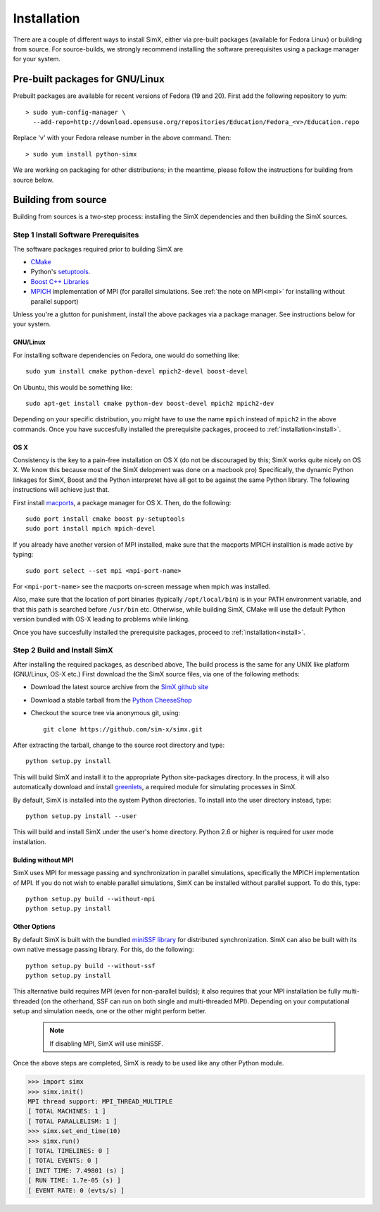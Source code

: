 Installation
------------
There are a couple of different ways to install SimX, either via pre-built packages (available for Fedora Linux) or building from source. For source-builds, we strongly recommend installing  the software prerequisites using a package manager for your system.


Pre-built packages for GNU/Linux
~~~~~~~~~~~~~~~~~~~~~~~~~~~~~~~~~~~
Prebuilt packages are available for recent versions of Fedora (19 and 20). First add the following repository to yum::

  > sudo yum-config-manager \ 
    --add-repo=http://download.opensuse.org/repositories/Education/Fedora_<v>/Education.repo

Replace 'v' with your Fedora release number in the above command. Then::

  > sudo yum install python-simx

We are working on packaging for other distributions; in the meantime, please follow the instructions for building from source below.

Building from source
~~~~~~~~~~~~~~~~~~~~
Building from sources is a two-step process: installing the SimX dependencies and then building the SimX sources. 


**Step 1** Install Software Prerequisites
^^^^^^^^^^^^^^^^^^^^^^^^^^^^^^^^^^^^^^^^^
The software packages  required prior to building SimX are

* `CMake <http://www.cmake.org>`_
*  Python's `setuptools <https://pypi.python.org/pypi/setuptools>`_.
*  `Boost C++ Libraries <http://www.boost.org>`_
*  `MPICH <http://mpich.org>`_ implementation of MPI (for parallel simulations. See :ref:`the note on MPI<mpi>` for installing without parallel support)

Unless you're a glutton for punishment, install the above packages via a package manager. See instructions below for your system.

GNU/Linux
***********
For installing software dependencies on Fedora, one would do something like::
  
  sudo yum install cmake python-devel mpich2-devel boost-devel

On Ubuntu, this would be something like::
  
  sudo apt-get install cmake python-dev boost-devel mpich2 mpich2-dev 

Depending on your specific distribution, you might have to use the name ``mpich`` instead of ``mpich2`` in the above commands. Once you  have succesfully installed the prerequisite packages, proceed to :ref:`installation<install>`.
 
..
   ^^^^^^^^^^^^^^^^^^^^^^^^^^^^^^^^^^^^
   The SimX build system uses `CMake <http://www.cmake.org>`_  and Python's `setuptools <https://pypi.python.org/pypi/setuptools>`_. In addition, SimX also requires the MPICH implementation of MPI and  the Boost C++ libraries. The easiest way to install these dependencies would be to use your platform's package installer.



OS X
******
Consistency is the key to a pain-free installation on OS X (do not be discouraged by this; SimX works quite nicely on OS X. We know this because most of the SimX delopment was done on a macbook pro) Specifically, the dynamic Python linkages for SimX, Boost and the Python interpretet have all got to be against the same Python library. The following instructions will achieve just that.

First install `macports <http://www.macports.org>`_, a package manager for OS X. Then, do the following::

  sudo port install cmake boost py-setuptools
  sudo port install mpich mpich-devel 

If you already have another version of MPI installed, make sure that the macports MPICH installtion is made active by typing::

  sudo port select --set mpi <mpi-port-name>

For ``<mpi-port-name>`` see the macports on-screen message when mpich was installed.

Also, make sure that the location of port binaries (typically ``/opt/local/bin``) is in your PATH environment variable, and that this path is searched before ``/usr/bin`` etc. Otherwise, while building SimX, CMake will use the default Python version bundled with OS-X leading to problems while linking.

Once you  have succesfully installed the prerequisite packages, proceed to :ref:`installation<install>`.
 

.. _install:

**Step 2** Build and Install SimX 
^^^^^^^^^^^^^^^^^^^^^^^^^^^^^^^^^^^^^^^^

After installing the required packages, as described above, The build process is the same for any UNIX like platform (GNU/Linux, OS-X etc.) First download the the SimX source files, via one of the following methods:

* Download the latest source archive from the `SimX github site <https://github.com/sim-x/simx/archive/master.zip>`_

* Download a stable tarball from the `Python CheeseShop <https://pypi.python.org/pypi/simx/0.2>`_

* Checkout the source tree via anonymous git, using::

     git clone https://github.com/sim-x/simx.git

After extracting the tarball, change to the source root directory and type::

     python setup.py install

This will build SimX and install it to the appropriate Python site-packages directory. In the process, it will also automatically download and install `greenlets <https://pypi.python.org/pypi/greenlet>`_, a required module for simulating processes in SimX.

By default, SimX is installed into the system Python directories. To install into the user directory instead, type::

  python setup.py install --user

This will build and install SimX under the user's home directory. Python
2.6 or higher is required for user mode installation.


.. _mpi:

Bulding without MPI
********************

SimX uses MPI for message passing and synchronization in parallel simulations, specifically the MPICH implementation of MPI. If you do not wish to enable parallel simulations, SimX can be installed without parallel support. To do this, type::

   python setup.py build --without-mpi
   python setup.py install 


Other Options
*****************

By default SimX is built with the bundled `miniSSF library <http://www.primessf.net/minissf>`_ for distributed synchronization. SimX can also be built with its own native message passing library. For this, do the following::

 python setup.py build --without-ssf
 python setup.py install

This alternative build requires MPI (even for non-parallel builds); it also requires that your MPI installation  be fully multi-threaded (on the otherhand, SSF can run on both single and multi-threaded MPI). Depending on your computational setup and simulation needs, one or the other might perform better.  

 .. note::

  If disabling MPI, SimX will use miniSSF.


Once the above steps are completed, SimX is ready to be used like any other Python module.

.. code-block:: python

   >>> import simx
   >>> simx.init()
   MPI thread support: MPI_THREAD_MULTIPLE
   [ TOTAL MACHINES: 1 ]
   [ TOTAL PARALLELISM: 1 ]
   >>> simx.set_end_time(10)
   >>> simx.run()
   [ TOTAL TIMELINES: 0 ]
   [ TOTAL EVENTS: 0 ]
   [ INIT TIME: 7.49801 (s) ]
   [ RUN TIME: 1.7e-05 (s) ]
   [ EVENT RATE: 0 (evts/s) ]
    





